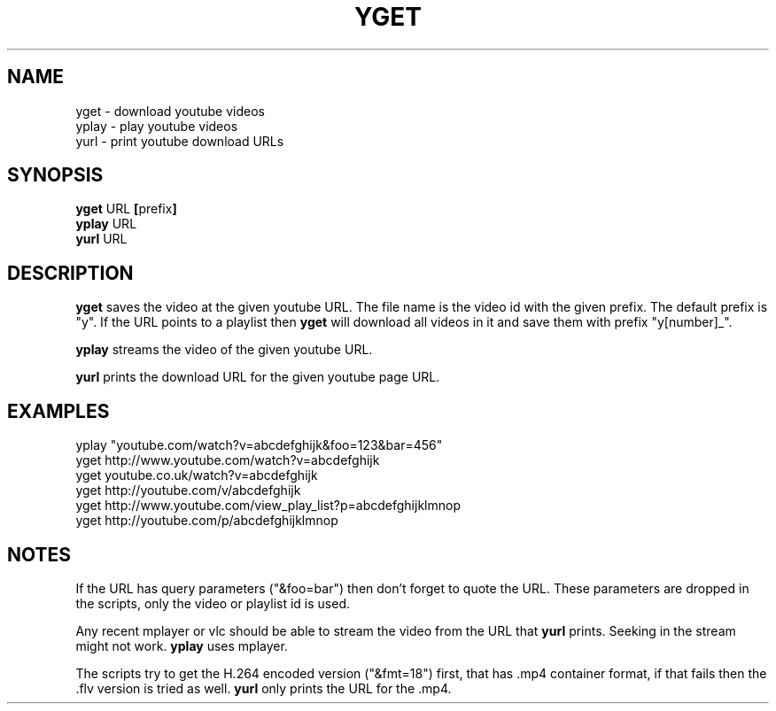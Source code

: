 .TH YGET 1
.SH NAME
yget \- download youtube videos
.br
yplay \- play youtube videos
.br
yurl \- print youtube download URLs

.SH SYNOPSIS
.B yget
.RB URL \ [ prefix ]
.br
.B yplay
.RB URL
.br
.B yurl
.RB URL

.SH DESCRIPTION
.B yget
saves the video at the given youtube URL. The file name is the video id
with the given prefix. The default prefix is "y". If the URL points to a
playlist then
.B yget
will download all videos in it and save them with prefix
"y[number]_".
.P
.B yplay
streams the video of the given youtube URL.
.P
.B yurl
prints the download URL for the given youtube page URL.

.SH EXAMPLES
yplay "youtube.com/watch?v=abcdefghijk&foo=123&bar=456"
.br
yget http://www.youtube.com/watch?v=abcdefghijk
.br
yget youtube.co.uk/watch?v=abcdefghijk
.br
yget http://youtube.com/v/abcdefghijk
.br
yget http://www.youtube.com/view_play_list?p=abcdefghijklmnop
.br
yget http://youtube.com/p/abcdefghijklmnop

.SH NOTES
If the URL has query parameters ("&foo=bar") then don't forget to quote
the URL. These parameters are dropped in the scripts, only the video or
playlist id is used.
.P
Any recent mplayer or vlc should be able to stream the video from the
URL that
.B yurl
prints. Seeking in the stream might not work.
.B yplay
uses mplayer.
.P
The scripts try to get the H.264 encoded version ("&fmt=18") first, that
has .mp4 container format, if that fails then the .flv version is tried
as well.
.B yurl
only prints the URL for the .mp4.

